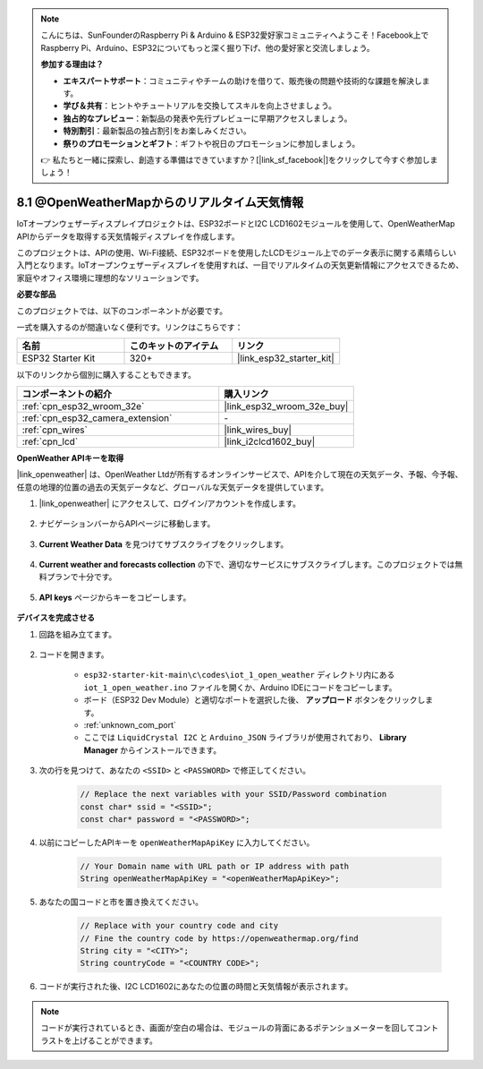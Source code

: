 .. note::

    こんにちは、SunFounderのRaspberry Pi & Arduino & ESP32愛好家コミュニティへようこそ！Facebook上でRaspberry Pi、Arduino、ESP32についてもっと深く掘り下げ、他の愛好家と交流しましょう。

    **参加する理由は？**

    - **エキスパートサポート**：コミュニティやチームの助けを借りて、販売後の問題や技術的な課題を解決します。
    - **学び＆共有**：ヒントやチュートリアルを交換してスキルを向上させましょう。
    - **独占的なプレビュー**：新製品の発表や先行プレビューに早期アクセスしましょう。
    - **特別割引**：最新製品の独占割引をお楽しみください。
    - **祭りのプロモーションとギフト**：ギフトや祝日のプロモーションに参加しましょう。

    👉 私たちと一緒に探索し、創造する準備はできていますか？[|link_sf_facebook|]をクリックして今すぐ参加しましょう！

8.1 @OpenWeatherMapからのリアルタイム天気情報
====================================================

IoTオープンウェザーディスプレイプロジェクトは、ESP32ボードとI2C LCD1602モジュールを使用して、OpenWeatherMap APIからデータを取得する天気情報ディスプレイを作成します。

このプロジェクトは、APIの使用、Wi-Fi接続、ESP32ボードを使用したLCDモジュール上でのデータ表示に関する素晴らしい入門となります。IoTオープンウェザーディスプレイを使用すれば、一目でリアルタイムの天気更新情報にアクセスできるため、家庭やオフィス環境に理想的なソリューションです。

**必要な部品**

このプロジェクトでは、以下のコンポーネントが必要です。

一式を購入するのが間違いなく便利です。リンクはこちらです：

.. list-table::
    :widths: 20 20 20
    :header-rows: 1

    *   - 名前
        - このキットのアイテム
        - リンク
    *   - ESP32 Starter Kit
        - 320+
        - |link_esp32_starter_kit|

以下のリンクから個別に購入することもできます。

.. list-table::
    :widths: 30 20
    :header-rows: 1

    *   - コンポーネントの紹介
        - 購入リンク

    *   - :ref:`cpn_esp32_wroom_32e`
        - |link_esp32_wroom_32e_buy|
    *   - :ref:`cpn_esp32_camera_extension`
        - \-
    *   - :ref:`cpn_wires`
        - |link_wires_buy|
    *   - :ref:`cpn_lcd`
        - |link_i2clcd1602_buy|

**OpenWeather APIキーを取得**

|link_openweather| は、OpenWeather Ltdが所有するオンラインサービスで、APIを介して現在の天気データ、予報、今予報、任意の地理的位置の過去の天気データなど、グローバルな天気データを提供しています。

#. |link_openweather| にアクセスして、ログイン/アカウントを作成します。

    .. image:: img/OWM-1.png

#. ナビゲーションバーからAPIページに移動します。

    .. image:: img/OWM-2.png

#. **Current Weather Data** を見つけてサブスクライブをクリックします。

    .. image:: img/OWM-3.png

#. **Current weather and forecasts collection** の下で、適切なサービスにサブスクライブします。このプロジェクトでは無料プランで十分です。

    .. image:: img/OWM-4.png

#. **API keys** ページからキーをコピーします。

    .. image:: img/OWM-5.png


**デバイスを完成させる**

#. 回路を組み立てます。

    .. image:: ../../img/wiring/2.6_i2clcd1602_bb.png
        :width: 800

#. コードを開きます。

    * ``esp32-starter-kit-main\c\codes\iot_1_open_weather`` ディレクトリ内にある ``iot_1_open_weather.ino`` ファイルを開くか、Arduino IDEにコードをコピーします。
    * ボード（ESP32 Dev Module）と適切なポートを選択した後、 **アップロード** ボタンをクリックします。
    * :ref:`unknown_com_port`
    * ここでは ``LiquidCrystal I2C`` と ``Arduino_JSON`` ライブラリが使用されており、 **Library Manager** からインストールできます。

    .. raw:: html

        <iframe src=https://create.arduino.cc/editor/sunfounder01/71b196ce-8a84-4577-af76-43988c7d3f80/preview?embed style="height:510px;width:100%;margin:10px 0" frameborder=0></iframe>
         

#. 次の行を見つけて、あなたの ``<SSID>`` と ``<PASSWORD>`` で修正してください。


    .. code-block::  Arduino

        // Replace the next variables with your SSID/Password combination
        const char* ssid = "<SSID>";
        const char* password = "<PASSWORD>";

#. 以前にコピーしたAPIキーを ``openWeatherMapApiKey`` に入力してください。

    .. code-block::  Arduino

        // Your Domain name with URL path or IP address with path
        String openWeatherMapApiKey = "<openWeatherMapApiKey>";

#. あなたの国コードと市を置き換えてください。

    .. code-block::  Arduino

        // Replace with your country code and city
        // Fine the country code by https://openweathermap.org/find
        String city = "<CITY>";
        String countryCode = "<COUNTRY CODE>";

#. コードが実行された後、I2C LCD1602にあなたの位置の時間と天気情報が表示されます。

.. note::
   コードが実行されているとき、画面が空白の場合は、モジュールの背面にあるポテンショメーターを回してコントラストを上げることができます。

